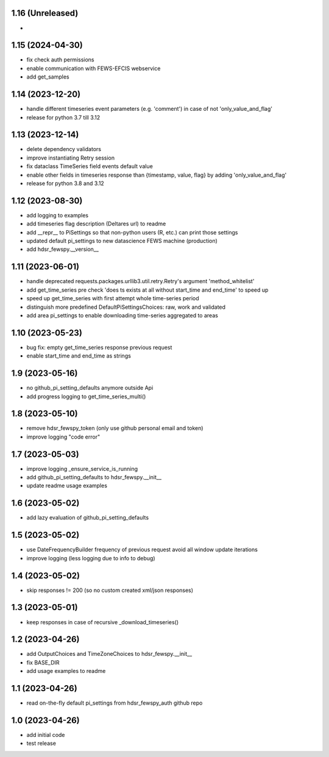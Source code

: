1.16 (Unreleased)
------------------------
- 

1.15 (2024-04-30)
------------------------
- fix check auth permissions
- enable communication with FEWS-EFCIS webservice
- add get_samples

1.14 (2023-12-20)
------------------------
- handle different timeseries event parameters (e.g. 'comment') in case of not 'only_value_and_flag'
- release for python 3.7 till 3.12

1.13 (2023-12-14)
------------------------
- delete dependency validators
- improve instantiating Retry session
- fix dataclass TimeSeries field events default value
- enable other fields in timeseries response than {timestamp, value, flag} by adding 'only_value_and_flag'
- release for python 3.8 and 3.12

1.12 (2023-08-30)
------------------------
- add logging to examples
- add timeseries flag description (Deltares url) to readme
- add __repr__ to PiSettings so that non-python users (R, etc.) can print those settings
- updated default pi_settings to new datascience FEWS machine (production)
- add hdsr_fewspy.__version__

1.11 (2023-06-01)
------------------------
- handle deprecated requests.packages.urllib3.util.retry.Retry's argument 'method_whitelist'
- add get_time_series pre check 'does ts exists at all without start_time and end_time' to speed up
- speed up get_time_series with first attempt whole time-series period
- distinguish more predefined DefaultPiSettingsChoices: raw, work and validated
- add area pi_settings to enable downloading time-series aggregated to areas

1.10 (2023-05-23)
------------------------
- bug fix: empty get_time_series response previous request
- enable start_time and end_time as strings

1.9 (2023-05-16)
------------------------
- no github_pi_setting_defaults anymore outside Api
- add progress logging to get_time_series_multi()

1.8 (2023-05-10)
------------------------
- remove hdsr_fewspy_token (only use github personal email and token)
- improve logging "code error"

1.7 (2023-05-03)
------------------------
- improve logging _ensure_service_is_running
- add github_pi_setting_defaults to hdsr_fewspy.__init__
- update readme usage examples

1.6 (2023-05-02)
------------------------
- add lazy evaluation of github_pi_setting_defaults

1.5 (2023-05-02)
------------------------
- use DateFrequencyBuilder frequency of previous request avoid all window update iterations
- improve logging (less logging due to info to debug)

1.4 (2023-05-02)
------------------------
- skip responses != 200 (so no custom created xml/json responses)

1.3 (2023-05-01)
------------------------
- keep responses in case of recursive _download_timeseries()

1.2 (2023-04-26)
------------------------
- add OutputChoices and TimeZoneChoices to hdsr_fewspy.__init__
- fix BASE_DIR
- add usage examples to readme

1.1 (2023-04-26)
------------------------
- read on-the-fly default pi_settings from hdsr_fewspy_auth github repo

1.0 (2023-04-26)
------------------------
- add initial code
- test release
